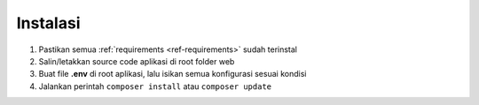 #########
Instalasi
#########

#. Pastikan semua :ref:`requirements <ref-requirements>` sudah terinstal
#. Salin/letakkan source code aplikasi di root folder web
#. Buat file **.env** di root aplikasi, lalu isikan semua konfigurasi sesuai kondisi
#. Jalankan perintah ``composer install`` atau ``composer update``

